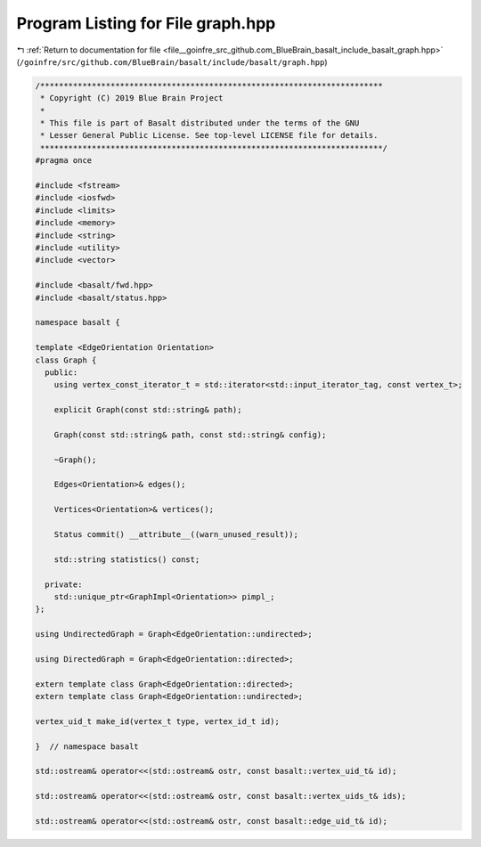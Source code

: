 
.. _program_listing_file__goinfre_src_github.com_BlueBrain_basalt_include_basalt_graph.hpp:

Program Listing for File graph.hpp
==================================

|exhale_lsh| :ref:`Return to documentation for file <file__goinfre_src_github.com_BlueBrain_basalt_include_basalt_graph.hpp>` (``/goinfre/src/github.com/BlueBrain/basalt/include/basalt/graph.hpp``)

.. |exhale_lsh| unicode:: U+021B0 .. UPWARDS ARROW WITH TIP LEFTWARDS

.. code-block:: cpp

   /*************************************************************************
    * Copyright (C) 2019 Blue Brain Project
    *
    * This file is part of Basalt distributed under the terms of the GNU
    * Lesser General Public License. See top-level LICENSE file for details.
    *************************************************************************/
   #pragma once
   
   #include <fstream>
   #include <iosfwd>
   #include <limits>
   #include <memory>
   #include <string>
   #include <utility>
   #include <vector>
   
   #include <basalt/fwd.hpp>
   #include <basalt/status.hpp>
   
   namespace basalt {
   
   template <EdgeOrientation Orientation>
   class Graph {
     public:
       using vertex_const_iterator_t = std::iterator<std::input_iterator_tag, const vertex_t>;
   
       explicit Graph(const std::string& path);
   
       Graph(const std::string& path, const std::string& config);
   
       ~Graph();
   
       Edges<Orientation>& edges();
   
       Vertices<Orientation>& vertices();
   
       Status commit() __attribute__((warn_unused_result));
   
       std::string statistics() const;
   
     private:
       std::unique_ptr<GraphImpl<Orientation>> pimpl_;
   };
   
   using UndirectedGraph = Graph<EdgeOrientation::undirected>;
   
   using DirectedGraph = Graph<EdgeOrientation::directed>;
   
   extern template class Graph<EdgeOrientation::directed>;
   extern template class Graph<EdgeOrientation::undirected>;
   
   vertex_uid_t make_id(vertex_t type, vertex_id_t id);
   
   }  // namespace basalt
   
   std::ostream& operator<<(std::ostream& ostr, const basalt::vertex_uid_t& id);
   
   std::ostream& operator<<(std::ostream& ostr, const basalt::vertex_uids_t& ids);
   
   std::ostream& operator<<(std::ostream& ostr, const basalt::edge_uid_t& id);
